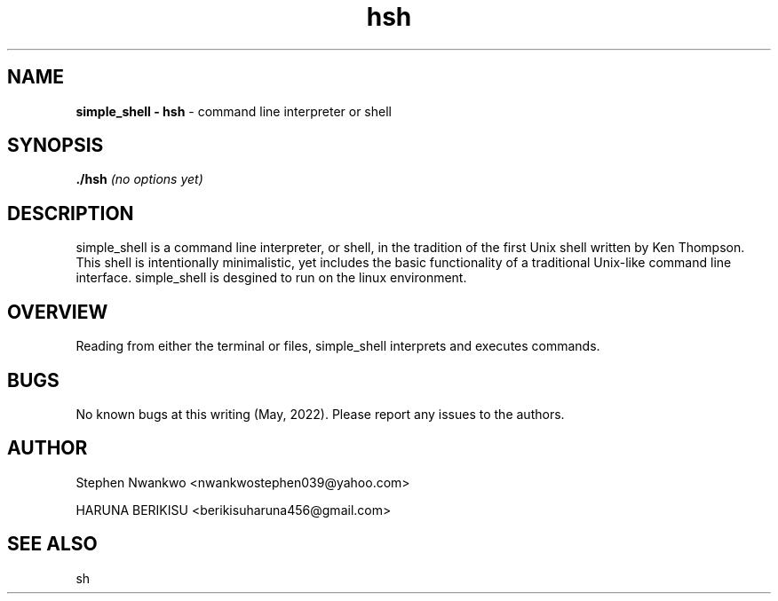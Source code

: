 .TH hsh 1 "July 19, 2017" "1.0" "hsh General Commands Manual"

.SH NAME

.B simple_shell - hsh
- command line interpreter or shell


.SH SYNOPSIS

.B  ./hsh
.I (no options yet)



.SH DESCRIPTION

simple_shell is a command line interpreter, or shell, in the tradition of the first Unix shell written by Ken Thompson. This shell is intentionally minimalistic, yet includes the basic functionality of a traditional Unix-like command line interface. simple_shell is desgined to run on the linux environment.


.SH OVERVIEW

Reading from either the terminal or files, simple_shell interprets and executes commands.

.SH BUGS
No known bugs at this writing (May, 2022).
Please report any issues to the authors.

.SH AUTHOR

Stephen Nwankwo <nwankwostephen039@yahoo.com>

HARUNA BERIKISU <berikisuharuna456@gmail.com>

.SH SEE ALSO
sh